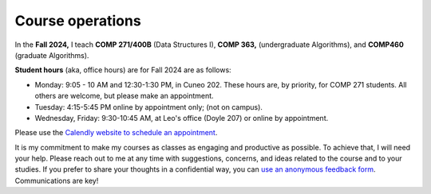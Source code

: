 Course operations
=================


In the **Fall 2024,** I teach **COMP 271/400B** (Data Structures I), **COMP 363,** (undergraduate Algorithms), and **COMP460** (graduate Algorithms). 

**Student hours** (aka, office hours) are for Fall 2024 are as follows:

* Monday: 9:05 - 10 AM and 12:30-1:30 PM, in Cuneo 202. These hours are, by priority, for COMP 271 students. All others are welcome, but please make an appointment.

* Tuesday: 4:15-5:45 PM online by appointment only; (not on campus).

* Wednesday, Friday: 9:30-10:45 AM, at Leo's office (Doyle 207) or online by appointment.


Please use the `Calendly website  to schedule an appointment <https://calendly.com/leo_irakliotis/20min>`__. 

It is my commitment to make my courses as classes as engaging and productive as possible. To achieve that, I will need your help. Please reach out to me at any time with suggestions, concerns, and ideas related to the course and to your studies. If you prefer to share your thoughts in a confidential way, you can `use an anonymous feedback form <https://docs.google.com/forms/d/e/1FAIpQLSfbbQkdO0buLZp17udHjphZYgZwkcZBgp3Tx6k0f6iMV_TykQ/viewform?usp=sf_link>`_. Communications are key!



